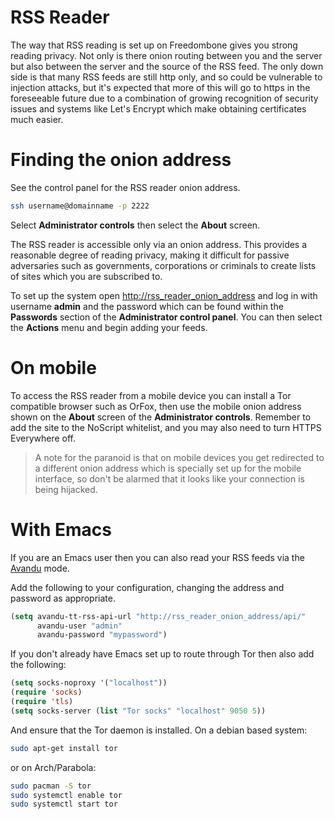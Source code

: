 #+TITLE:
#+AUTHOR: Bob Mottram
#+EMAIL: bob@freedombone.net
#+KEYWORDS: Freedombone, RSS
#+DESCRIPTION: How to use the RSS reader
#+OPTIONS: ^:nil toc:nil
#+HTML_HEAD: <link rel="stylesheet" type="text/css" href="freedombone.css" />

#+attr_html: :width 80% :height 10% :align center
[[file:images/logo.png]]

* RSS Reader

The way that RSS reading is set up on Freedombone gives you strong reading privacy. Not only is there onion routing between you and the server but also between the server and the source of the RSS feed. The only down side is that many RSS feeds are still http only, and so could be vulnerable to injection attacks, but it's expected that more of this will go to https in the foreseeable future due to a combination of growing recognition of security issues and systems like Let's Encrypt which make obtaining certificates much easier.

#+attr_html: :width 80% :align center
[[file:images/rss_reader_mobile.jpg]]

* Finding the onion address
See the control panel for the RSS reader onion address.

#+BEGIN_SRC bash
ssh username@domainname -p 2222
#+END_SRC

Select *Administrator controls* then select the *About* screen.

The RSS reader is accessible only via an onion address. This provides a reasonable degree of reading privacy, making it difficult for passive adversaries such as governments, corporations or criminals to create lists of sites which you are subscribed to.

To set up the system open http://rss_reader_onion_address and log in with username *admin* and the password which can be found within the *Passwords* section of the *Administrator control panel*. You can then select the *Actions* menu and begin adding your feeds.

* On mobile
To access the RSS reader from a mobile device you can install a Tor compatible browser such as OrFox, then use the mobile onion address shown on the *About* screen of the *Administrator controls*. Remember to add the site to the NoScript whitelist, and you may also need to turn HTTPS Everywhere off.

#+BEGIN_QUOTE
A note for the paranoid is that on mobile devices you get redirected to a different onion address which is specially set up for the mobile interface, so don't be alarmed that it looks like your connection is being hijacked.
#+END_QUOTE
* With Emacs
If you are an Emacs user then you can also read your RSS feeds via the [[https://github.com/dk87/avandu][Avandu]] mode.

Add the following to your configuration, changing the address and password as appropriate.

#+begin_src emacs-lisp :tangle no
(setq avandu-tt-rss-api-url "http://rss_reader_onion_address/api/"
      avandu-user "admin"
      avandu-password "mypassword")
#+end_src

If you don't already have Emacs set up to route through Tor then also add the following:

#+begin_src emacs-lisp :tangle no
(setq socks-noproxy '("localhost"))
(require 'socks)
(require 'tls)
(setq socks-server (list "Tor socks" "localhost" 9050 5))
#+end_src

And ensure that the Tor daemon is installed. On a debian based system:

#+begin_src bash :tangle no
sudo apt-get install tor
#+end_src

or on Arch/Parabola:

#+begin_src bash :tangle no
sudo pacman -S tor
sudo systemctl enable tor
sudo systemctl start tor
#+end_src
